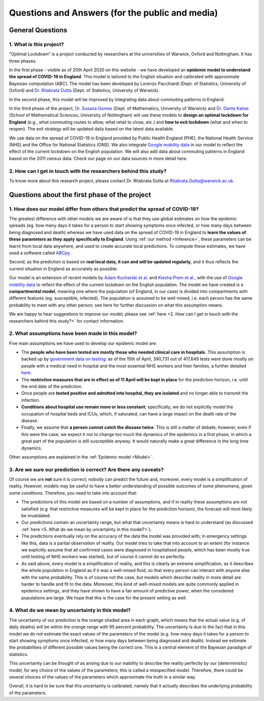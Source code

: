.. _FAQ:

Questions and Answers (for the public and media)
=================================================

.. TODO: add discussion on data-driven fitting wrt parameters determined by clinician knowledge, and fact that parameters that better fit a model are not the ones that are actually the true physical parameters with that physical meaning. However, possibilitiy of leveraging experts adive (through priors) and data-driven procedures.

*******************************
General Questions
*******************************

1. What is this project?
~~~~~~~~~~~~~~~~~~~~~~~~
“Optimal Lockdown” is a project conducted by researchers at the universities of Warwick, Oxford and Nottingham. It has three phases.

In the first phase - visible as of 20th April 2020 on this website - we have developed an **epidemic model to understand the spread of COVID-19 in England**. This model is tailored to the English situation and calibrated with approximate Bayesian computation (ABC). The model has been developed by Lorenzo Pacchiardi (Dept. of Statistics, University of Oxford) and `Dr. Ritabrata Dutta <https://warwick.ac.uk/fac/sci/statistics/staff/academic-research/dutta/>`_ (Dept. of Statistics, University of Warwick).

In the second phase, this model will be improved by integrating data about commuting patterns in England. 

In the third phase of the project, `Dr. Susana Gomes <https://warwick.ac.uk/fac/sci/maths/people/staff/gomes/>`_ (Dept. of Mathematics, University of Warwick) and `Dr. Dante Kalise <https://sites.google.com/view/dkalise>`_ (School of Mathematical Sciences, University of Nottingham) will use these models to **design an optimal lockdown for England** (e.g., what commuting routes to allow, what retail to close, etc.) and **how to exit lockdown** (what and when to reopen). The exit strategy will be updated daily based on the latest data available. 

We use data on the spread of COVID-19 in England provided by Public Health England (PHE), the National Health Service (NHS) and the Office for National Statistics (ONS). We also integrate `Google mobility data <https://www.google.com/covid19/mobility/>`_ in our model to reflect the effect of the current lockdown on the English population. We will also add data about commuting patterns in England based on the 2011 census data. Check our page on our data sources in more detail here. 

2. How can I get in touch with the researchers behind this study?
~~~~~~~~~~~~~~~~~~~~~~~~~~~~~~~~~~~~~~~~~~~~~~~~~~~~~~~~~~~~~~~~~~~~~~~~
To know more about this research project, please contact Dr. Ritabrata Dutta at Ritabrata.Dutta@warwick.ac.uk.


**************************************************************
Questions about the first phase of the project
**************************************************************
.. 
    1. What are the most important conclusions based on your model?
    ~~~~~~~~~~~~~~~~~~~~~~~~~~~~~~~~~~~~~~~~~~~~~~~~~~~~~~~~~~~~~~~~~~~~~~~~
    
    - According to our model, we are currently (April 20) crossing the peak of the number of COVID-19 deaths per day in hospitals in England. However, sadly, a large number of people will still die in the next seven weeks. 
    - According to our model (as of April 20), assuming the current lockdown measures are extended until early June and the population continues to comply with them, the number of daily COVID-19 deaths in hospitals in England will reduce to nil by the first week of June. 
    - As has been concluded by other studies, we also found that older people had a significantly higher probability of needing hospitalization and of dying compared to younger people.
    
    Note: these conclusions have last been updated on 20 April 2020. 
    
1. How does our model differ from others that predict the spread of COVID-19?
~~~~~~~~~~~~~~~~~~~~~~~~~~~~~~~~~~~~~~~~~~~~~~~~~~~~~~~~~~~~~~~~~~~~~~~~~~~~~~~~~

The greatest difference with other models we are aware of is that they use global estimates on how the epidemic spreads (eg. how many days it takes for a person to start showing symptoms once infected, or how many days between being diagnosed and death) whereas we have used data on the spread of COVID-19 in England to **learn the values of these parameters as they apply specifically to England**. Using :ref:`our method <Inference>`, these parameters can be learnt from local data anywhere, and used to create accurate local predictions. To compute these estimates, we have used a software called `ABCpy <https://github.com/eth-cscs/abcpy>`_.
 
Second, as the prediction is based on **real local data, it can and will be updated regularly**, and it thus reflects the current situation in England as accurately as possible. 

Our model is an extension of recent models by `Adam Kucharski et al. <https://www.google.com/url?sa=t&rct=j&q=&esrc=s&source=web&cd=2&cad=rja&uact=8&ved=2ahUKEwiqhJnvyvXoAhVBUhUIHb5PDGcQFjABegQIAhAB&url=https%3A%2F%2Fwww.thelancet.com%2Fjournals%2Flaninf%2Farticle%2FPIIS1473-3099(20)30144-4%2Ffulltext&usg=AOvVaw2nzzqBRFeMEQpqx_OTabGq>`_ and `Kiesha Prem et al. <https://www.google.com/url?sa=t&rct=j&q=&esrc=s&source=web&cd=1&cad=rja&uact=8&ved=2ahUKEwiUq9e2y_XoAhWCUBUIHSw3CXsQFjAAegQIAhAB&url=https%3A%2F%2Fwww.thelancet.com%2Fjournals%2Flanpub%2Farticle%2FPIIS2468-2667(20)30073-6%2Ffulltext&usg=AOvVaw1UoR7nKMrtDnnvddKggVt4>`_, with the use of `Google mobility data <https://www.google.com/covid19/mobility/>`_ to reflect the effect of the current lockdown on the English population. The model we have created is a **compartmental model**, meaning one where the population (of England, in our case) is divided into compartments with different features (eg. susceptible, infected). The population is assumed to be well-mixed, i.e. each person has the same probability to meet with any other person; see here for further discussion on what this assumption means.

We are happy to hear suggestions to improve our model; please see :ref:`here <2. How can I get in touch with the researchers behind this study?>` for contact information.

2. What assumptions have been made in this model?
~~~~~~~~~~~~~~~~~~~~~~~~~~~~~~~~~~~~~~~~~~~~~~~~~~~~~~~~~~~~~~~~~~~~~~~~

Five main assumptions we have used to develop our epidemic model are:

- The **people who have been tested are mostly those who needed clinical care in hospitals**. This assumption is backed up by `government data on testing <https://www.gov.uk/guidance/coronavirus-covid-19-information-for-the-public>`_: as of the 15th of April, 390,731 out of 417,649 tests were done mostly on people with a medical need in hospital and the most essential NHS workers and their families, a further detailed `here <https://www.gov.uk/government/publications/coronavirus-covid-19-scaling-up-testing-programmes/coronavirus-covid-19-scaling-up-our-testing-programmes#scaling-up-our-testing-programmes>`_.
- The **restrictive measures that are in effect as of 11 April will be kept in place** for the prediction horizon, i.e. until the end date of the prediction. 
- Once people are **tested positive and admitted into hospital, they are isolated** and no longer able to transmit the infection. 
- **Conditions about hospital use remain more or less constant**; specifically, we do not explicitly model the occupation of hospital beds and ICUs, which, if saturated, can have a large impact on the death rate of the disease.
- Finally, we assume that **a person cannot catch the disease twice**. This is still a matter of debate; however, even if this were the case, we expect it not to change too much the dynamics of the epidemics in a first phase, in which a great part of the population is still susceptible anyway. It would naturally make a great difference in the long time dynamics.

Other assumptions are explained in the :ref:`Epidemic model <Model>`.

3. Are we sure our prediction is correct? Are there any caveats?
~~~~~~~~~~~~~~~~~~~~~~~~~~~~~~~~~~~~~~~~~~~~~~~~~~~~~~~~~~~~~~~~~~~~~~~~

Of course we are **not** sure it is correct; nobody can predict the future and, moreover, every model is a simplification of reality. However, models may be useful to have a better understanding of possible outcomes of some phenomena, given some conditions. Therefore, you need to take into account that:

- The predictions of this model are based on a number of assumptions, and if in reality these assumptions are not satisfied (e.g. that restrictive measures will be kept in place for the prediction horizon), the forecast will most likely be invalidated.
- Our predictions contain an uncertainty range, but what that uncertainty means is hard to understand (as discussed :ref:`here <5. What do we mean by uncertainty in this model?>`).
- The predictions eventually rely on the accuracy of the data the model was provided with; in emergency settings like this, data is a partial observation of reality. Our model tries to take that into account to an extent (for instance we explicitly assume that all confirmed cases were diagnosed in hospitalised people, which has been mostly true until testing of NHS workers was started), but of course it cannot do so perfectly.
- As said above, every model is a simplification of reality, and this is clearly an extreme simplification, as it describes the whole population in England as if it was a well-mixed fluid, so that every person can interact with anyone else with the same probability. This is of course not the case, but models which describe reality in more detail are harder to handle and fit to the data. Moreover, this kind of well-mixed models are quite commonly applied in epidemics settings, and they have shown to have a fair amount of predictive power, when the considered populations are large. We hope that this is the case for the present setting as well.

4. What do we mean by uncertainty in this model?
~~~~~~~~~~~~~~~~~~~~~~~~~~~~~~~~~~~~~~~~~~~~~~~~~~~~~

The uncertainty of our prediction is the orange shaded area in each graph, which means that the actual value (e.g. of daily deaths) will be within the orange range with 95 percent probability. 
The uncertainty is due to the fact that in this model we do not estimate the exact values of the parameters of the model (e.g. how many days it takes for a person to start showing symptoms once infected, or how many days between being diagnosed and death). Instead we estimate the probabilities of different possible values being the correct one. This is a central element of the Bayesian paradigm of statistics. 

This uncertainty can be thought of as arising due to our inability to describe the reality perfectly by our (deterministic) model, for any choice of the values of the parameters; this is called a misspecified model. Therefore, there could be several choices of the values of the parameters which approximate the truth in a similar way.

.. - Moreover, the :ref:`inference scheme <Inference>` we use is approximate: it gives us a blur of the true parameter distribution. As discussed in `Wilkinson (2008) <https://www.degruyter.com/view/journals/sagmb/12/2/article-p129.xml>`_, this corresponds to assuming some noise structure on the observation on which the model is fit; it is probably the case that the data is not perfect, but understanding the quantity of noise present in it is a hard issue as well.

Overall, it is hard to be sure that this uncertainty is calibrated, namely that it actually describes the underlying probability of the parameters.